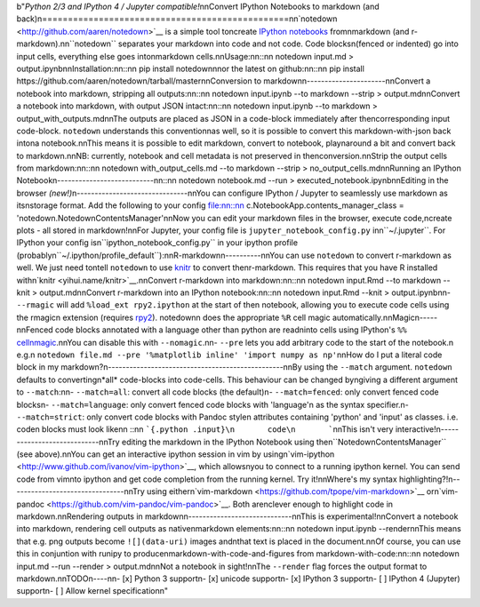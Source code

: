 b"*Python 2/3 and IPython 4 / Jupyter compatible!*\n\nConvert IPython Notebooks to markdown (and back)\n================================================\n\n`notedown <http://github.com/aaren/notedown>`__ is a simple tool to\ncreate `IPython notebooks <http://www.ipython.org/notebook>`__ from\nmarkdown (and r-markdown).\n\n``notedown`` separates your markdown into code and not code. Code blocks\n(fenced or indented) go into input cells, everything else goes into\nmarkdown cells.\n\nUsage:\n\n::\n\n    notedown input.md > output.ipynb\n\nInstallation:\n\n::\n\n    pip install notedown\n\nor the latest on github:\n\n::\n\n    pip install https://github.com/aaren/notedown/tarball/master\n\nConversion to markdown\n----------------------\n\nConvert a notebook into markdown, stripping all outputs:\n\n::\n\n    notedown input.ipynb --to markdown --strip > output.md\n\nConvert a notebook into markdown, with output JSON intact:\n\n::\n\n    notedown input.ipynb --to markdown > output_with_outputs.md\n\nThe outputs are placed as JSON in a code-block immediately after the\ncorresponding input code-block. ``notedown`` understands this convention\nas well, so it is possible to convert this markdown-with-json back into\na notebook.\n\nThis means it is possible to edit markdown, convert to notebook, play\naround a bit and convert back to markdown.\n\nNB: currently, notebook and cell metadata is not preserved in the\nconversion.\n\nStrip the output cells from markdown:\n\n::\n\n    notedown with_output_cells.md --to markdown --strip > no_output_cells.md\n\nRunning an IPython Notebook\n---------------------------\n\n::\n\n    notedown notebook.md --run > executed_notebook.ipynb\n\nEditing in the browser *(new!)*\n-------------------------------\n\nYou can configure IPython / Jupyter to seamlessly use markdown as its\nstorage format. Add the following to your config file:\n\n::\n\n    c.NotebookApp.contents_manager_class = 'notedown.NotedownContentsManager'\n\nNow you can edit your markdown files in the browser, execute code,\ncreate plots - all stored in markdown!\n\nFor Jupyter, your config file is ``jupyter_notebook_config.py`` in\n``~/.jupyter``. For IPython your config is\n``ipython_notebook_config.py`` in your ipython profile (probably\n``~/.ipython/profile_default``):\n\nR-markdown\n----------\n\nYou can use ``notedown`` to convert r-markdown as well. We just need to\ntell ``notedown`` to use `knitr <yihui.name/knitr>`__ to convert the\nr-markdown. This requires that you have R installed with\n`knitr <yihui.name/knitr>`__.\n\nConvert r-markdown into markdown:\n\n::\n\n    notedown input.Rmd --to markdown --knit > output.md\n\nConvert r-markdown into an IPython notebook:\n\n::\n\n    notedown input.Rmd --knit > output.ipynb\n\n-  ``--rmagic`` will add ``%load_ext rpy2.ipython`` at the start of the\n   notebook, allowing you to execute code cells using the rmagic\n   extension (requires `rpy2 <http://rpy.sourceforge.net/>`__). notedown\n   does the appropriate ``%R`` cell magic automatically.\n\nMagic\n-----\n\nFenced code blocks annotated with a language other than python are read\ninto cells using IPython's ``%%`` `cell\nmagic <http://nbviewer.ipython.org/github/ipython/ipython/blob/1.x/examples/notebooks/Cell%20Magics.ipynb>`__.\n\nYou can disable this with ``--nomagic``.\n\n-  ``--pre`` lets you add arbitrary code to the start of the notebook.\n   e.g.\n   ``notedown file.md --pre '%matplotlib inline' 'import numpy as np'``\n\nHow do I put a literal code block in my markdown?\n-------------------------------------------------\n\nBy using the ``--match`` argument. ``notedown`` defaults to converting\n*all* code-blocks into code-cells. This behaviour can be changed by\ngiving a different argument to ``--match``:\n\n-  ``--match=all``: convert all code blocks (the default)\n-  ``--match=fenced``: only convert fenced code blocks\n-  ``--match=language``: only convert fenced code blocks with 'language'\n   as the syntax specifier.\n-  ``--match=strict``: only convert code blocks with Pandoc style\n   attributes containing 'python' and 'input' as classes. i.e. code\n   blocks must look like\n\n   ::\n\n       ```{.python .input}\n       code\n       ```\n\nThis isn't very interactive!\n----------------------------\n\nTry editing the markdown in the IPython Notebook using the\n``NotedownContentsManager`` (see above).\n\nYou can get an interactive ipython session in vim by using\n`vim-ipython <http://www.github.com/ivanov/vim-ipython>`__, which allows\nyou to connect to a running ipython kernel. You can send code from vim\nto ipython and get code completion from the running kernel. Try it!\n\nWhere's my syntax highlighting?!\n--------------------------------\n\nTry using either\n`vim-markdown <https://github.com/tpope/vim-markdown>`__ or\n`vim-pandoc <https://github.com/vim-pandoc/vim-pandoc>`__. Both are\nclever enough to highlight code in markdown.\n\nRendering outputs in markdown\n-----------------------------\n\nThis is experimental!\n\nConvert a notebook into markdown, rendering cell outputs as native\nmarkdown elements:\n\n::\n\n    notedown input.ipynb --render\n\nThis means that e.g. png outputs become ``![](data-uri)`` images and\nthat text is placed in the document.\n\nOf course, you can use this in conjuntion with runipy to produce\nmarkdown-with-code-and-figures from markdown-with-code:\n\n::\n\n    notedown input.md --run --render > output.md\n\nNot a notebook in sight!\n\nThe ``--render`` flag forces the output format to markdown.\n\nTODO\n----\n\n-  [x] Python 3 support\n-  [x] unicode support\n-  [x] IPython 3 support\n-  [ ] IPython 4 (Jupyter) support\n-  [ ] Allow kernel specification\n"


